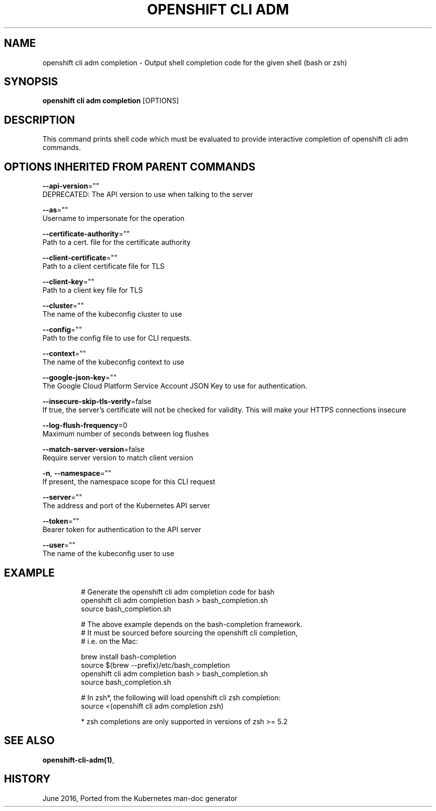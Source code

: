 .TH "OPENSHIFT CLI ADM" "1" " Openshift CLI User Manuals" "Openshift" "June 2016"  ""


.SH NAME
.PP
openshift cli adm completion \- Output shell completion code for the given shell (bash or zsh)


.SH SYNOPSIS
.PP
\fBopenshift cli adm completion\fP [OPTIONS]


.SH DESCRIPTION
.PP
This command prints shell code which must be evaluated to provide interactive completion of openshift cli adm commands.


.SH OPTIONS INHERITED FROM PARENT COMMANDS
.PP
\fB\-\-api\-version\fP=""
    DEPRECATED: The API version to use when talking to the server

.PP
\fB\-\-as\fP=""
    Username to impersonate for the operation

.PP
\fB\-\-certificate\-authority\fP=""
    Path to a cert. file for the certificate authority

.PP
\fB\-\-client\-certificate\fP=""
    Path to a client certificate file for TLS

.PP
\fB\-\-client\-key\fP=""
    Path to a client key file for TLS

.PP
\fB\-\-cluster\fP=""
    The name of the kubeconfig cluster to use

.PP
\fB\-\-config\fP=""
    Path to the config file to use for CLI requests.

.PP
\fB\-\-context\fP=""
    The name of the kubeconfig context to use

.PP
\fB\-\-google\-json\-key\fP=""
    The Google Cloud Platform Service Account JSON Key to use for authentication.

.PP
\fB\-\-insecure\-skip\-tls\-verify\fP=false
    If true, the server's certificate will not be checked for validity. This will make your HTTPS connections insecure

.PP
\fB\-\-log\-flush\-frequency\fP=0
    Maximum number of seconds between log flushes

.PP
\fB\-\-match\-server\-version\fP=false
    Require server version to match client version

.PP
\fB\-n\fP, \fB\-\-namespace\fP=""
    If present, the namespace scope for this CLI request

.PP
\fB\-\-server\fP=""
    The address and port of the Kubernetes API server

.PP
\fB\-\-token\fP=""
    Bearer token for authentication to the API server

.PP
\fB\-\-user\fP=""
    The name of the kubeconfig user to use


.SH EXAMPLE
.PP
.RS

.nf
  # Generate the openshift cli adm completion code for bash
  openshift cli adm completion bash > bash\_completion.sh
  source bash\_completion.sh
  
  # The above example depends on the bash\-completion framework.
  # It must be sourced before sourcing the openshift cli completion,
  # i.e. on the Mac:
  
  brew install bash\-completion
  source $(brew \-\-prefix)/etc/bash\_completion
  openshift cli adm completion bash > bash\_completion.sh
  source bash\_completion.sh
  
  # In zsh*, the following will load openshift cli zsh completion:
  source <(openshift cli adm completion zsh)
  
  * zsh completions are only supported in versions of zsh >= 5.2

.fi
.RE


.SH SEE ALSO
.PP
\fBopenshift\-cli\-adm(1)\fP,


.SH HISTORY
.PP
June 2016, Ported from the Kubernetes man\-doc generator

